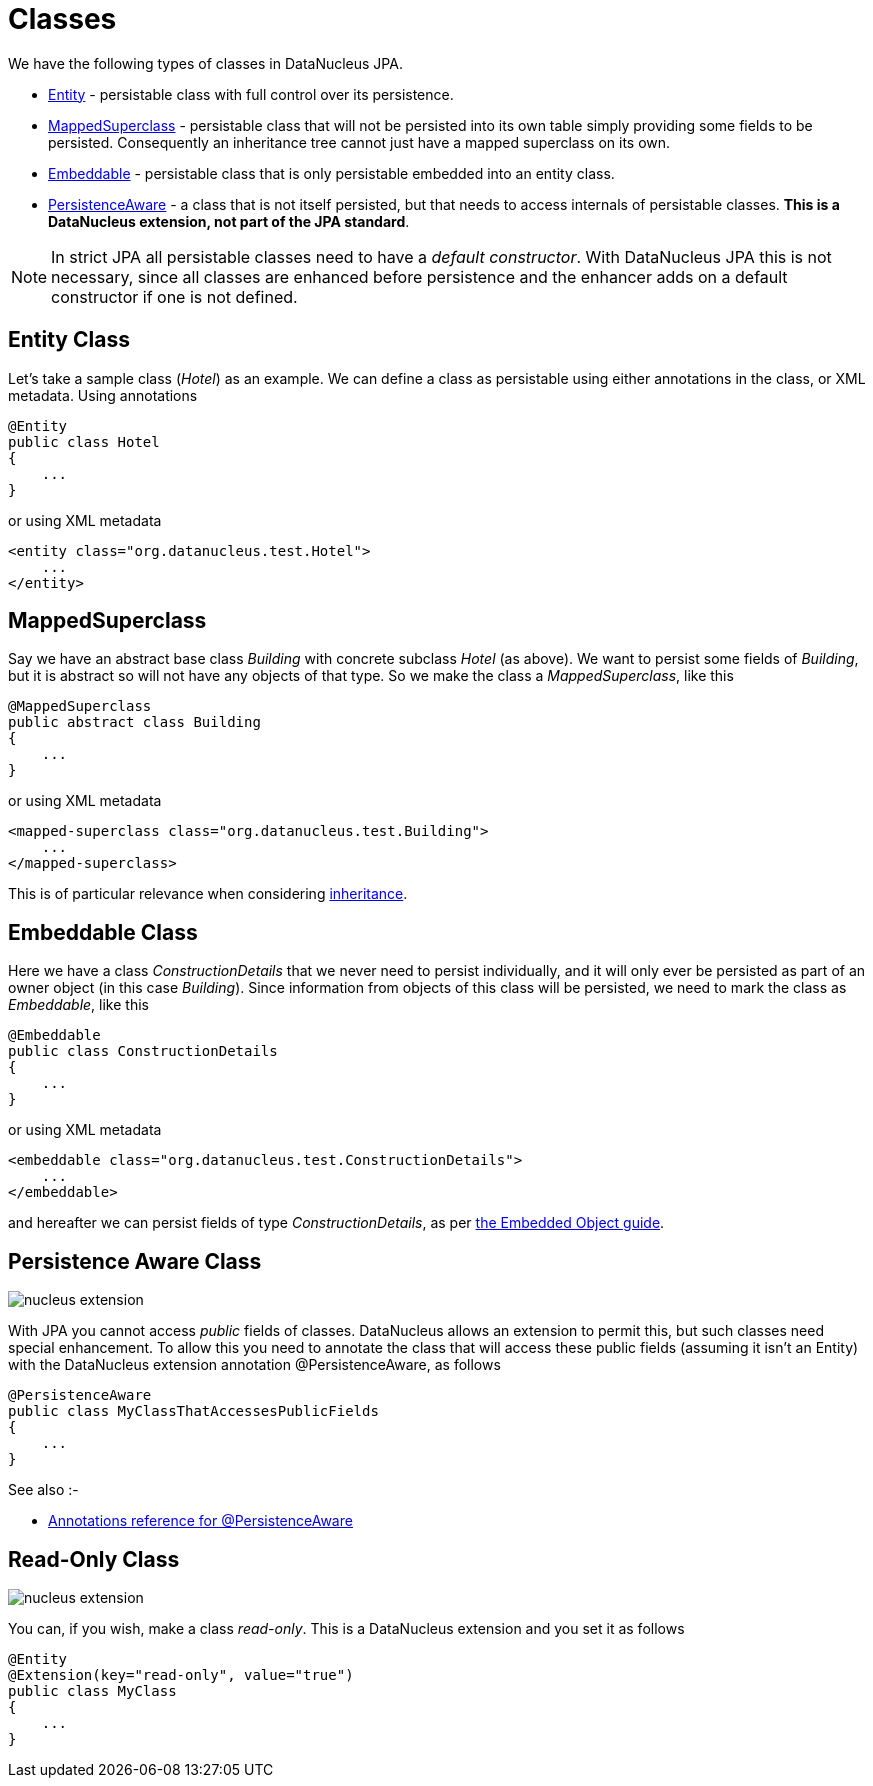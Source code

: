 [[classes]]
= Classes
:_basedir: ../
:_imagesdir: images/

We have the following types of classes in DataNucleus JPA.

* link:#entity[Entity] - persistable class with full control over its persistence.
* link:#mapped_superclass[MappedSuperclass] - persistable class that will not be persisted into its own table simply providing some fields to be persisted. 
Consequently an inheritance tree cannot just have a mapped superclass on its own.
* link:#embeddable[Embeddable] - persistable class that is only persistable embedded into an entity class.
* link:#persistence_aware[PersistenceAware] - a class that is not itself persisted, but that needs to access internals of persistable classes. 
*This is a DataNucleus extension, not part of the JPA standard*.

NOTE: In strict JPA all persistable classes need to have a _default constructor_. With DataNucleus JPA this is not necessary, since all classes are enhanced before persistence and
the enhancer adds on a default constructor if one is not defined.



[[entity]]
== Entity Class

Let's take a sample class (_Hotel_) as an example. We can define a class as persistable using either annotations in the class, or XML metadata.
Using annotations

[source,java]
-----
@Entity
public class Hotel
{
    ...
}
-----

or using XML metadata

[source,xml]
-----
<entity class="org.datanucleus.test.Hotel">
    ...
</entity>
-----


[[mapped_superclass]]
== MappedSuperclass

Say we have an abstract base class _Building_ with concrete subclass _Hotel_ (as above). We want to persist some fields of _Building_, but it is abstract so
will not have any objects of that type. So we make the class a _MappedSuperclass_, like this

[source,java]
-----
@MappedSuperclass
public abstract class Building
{
    ...
}
-----

or using XML metadata

[source,xml]
-----
<mapped-superclass class="org.datanucleus.test.Building">
    ...
</mapped-superclass>
-----

This is of particular relevance when considering xref:mapping.html#inheritance_mappedsuperclass[inheritance].



[[embeddable]]
== Embeddable Class

Here we have a class _ConstructionDetails_ that we never need to persist individually, and it will only ever be persisted as part of an owner object (in this case _Building_).
Since information from objects of this class will be persisted, we need to mark the class as _Embeddable_, like this

[source,java]
-----
@Embeddable
public class ConstructionDetails
{
    ...
}
-----

or using XML metadata

[source,xml]
-----
<embeddable class="org.datanucleus.test.ConstructionDetails">
    ...
</embeddable>
-----

and hereafter we can persist fields of type _ConstructionDetails_, as per link:#embedded[the Embedded Object guide].



[[persistence_aware]]
== Persistence Aware Class

image:../images/nucleus_extension.png[]

With JPA you cannot access _public_ fields of classes. DataNucleus allows an extension to permit this, but such classes need special enhancement. To allow this you need to
annotate the class that will access these public fields (assuming it isn't an Entity) with the DataNucleus extension annotation @PersistenceAware, as follows

[source,java]
-----
@PersistenceAware
public class MyClassThatAccessesPublicFields
{
    ...
}
-----

See also :-

* link:annotations.html#PersistenceAware[Annotations reference for @PersistenceAware]


[[read_only]]
== Read-Only Class

image:../images/nucleus_extension.png[]

You can, if you wish, make a class _read-only_. This is a DataNucleus extension and you set it as follows

[source,java]
-----
@Entity
@Extension(key="read-only", value="true")
public class MyClass
{
    ...
}
-----

